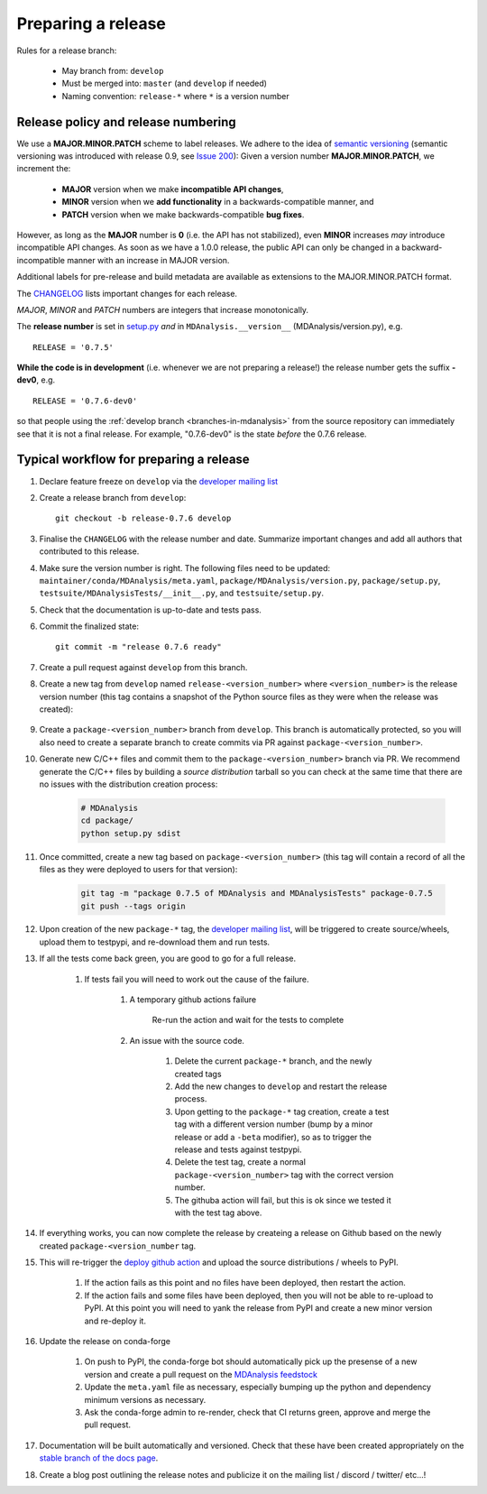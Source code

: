 .. -*- coding: utf-8 -*-
.. _preparing-release:

===================
Preparing a release
===================

Rules for a release branch:

    - May branch from: ``develop``
    - Must be merged into: ``master`` (and ``develop`` if needed)
    - Naming convention: ``release-*`` where ``*`` is a version number

Release policy and release numbering
====================================

We use a **MAJOR.MINOR.PATCH** scheme to label releases. We adhere to the idea of `semantic versioning <http://semver.org/>`_ (semantic versioning was introduced with release 0.9, see `Issue 200`_): Given a version number **MAJOR.MINOR.PATCH**, we increment the:

  * **MAJOR** version when we make **incompatible API changes**,
  * **MINOR** version when we **add functionality** in a backwards-compatible manner, and
  * **PATCH** version when we make backwards-compatible **bug fixes**.

However, as long as the **MAJOR** number is **0** (i.e. the API has not stabilized), even **MINOR** increases *may* introduce incompatible API changes. As soon as we have a 1.0.0 release, the public API can only be changed in a backward-incompatible manner with an increase in MAJOR version.

Additional labels for pre-release and build metadata are available as extensions to the MAJOR.MINOR.PATCH format.

The `CHANGELOG <https://github.com/MDAnalysis/mdanalysis/blob/develop/package/CHANGELOG>`_ lists important changes for each release.

*MAJOR*, *MINOR* and *PATCH* numbers are integers that increase monotonically.

The **release number** is set in `setup.py <https://github.com/MDAnalysis/mdanalysis/blob/develop/package/setup.py>`_ *and* in ``MDAnalysis.__version__`` (MDAnalysis/version.py), e.g. ::

    RELEASE = '0.7.5'


**While the code is in development** (i.e. whenever we are not preparing a release!) the release number gets the suffix **-dev0**, e.g. ::

    RELEASE = '0.7.6-dev0'

so that people using the :ref:`develop branch <branches-in-mdanalysis>` from the source repository can immediately see that it is not a final release. For example, "0.7.6-dev0" is the state *before* the 0.7.6 release.

.. _`Issue 200`: https://github.com/MDAnalysis/mdanalysis/issues/200

Typical workflow for preparing a release
========================================

#. Declare feature freeze on ``develop`` via the `developer mailing list`_

#. Create a release branch from ``develop``::

    git checkout -b release-0.7.6 develop

#. Finalise the ``CHANGELOG`` with the release number and date. Summarize important changes and add all authors that contributed to this release.

#. Make sure the version number is right. The following files need to be updated: ``maintainer/conda/MDAnalysis/meta.yaml``, ``package/MDAnalysis/version.py``, ``package/setup.py``, ``testsuite/MDAnalysisTests/__init__.py``, and ``testsuite/setup.py``.

#. Check that the documentation is up-to-date and tests pass.

#. Commit the finalized state::

    git commit -m "release 0.7.6 ready"

#. Create a pull request against ``develop`` from this branch.

#. Create a new tag from ``develop`` named ``release-<version_number>`` where ``<version_number>`` is the release version number (this tag contains a snapshot of the Python source files as they were when the release was created):

    .. code-block: bash

        git tag -m "release 0.7.5 of MDAnalysis and MDAnalysisTests" release-0.7.5
        git push --tags origin

#. Create a ``package-<version_number>`` branch from ``develop``. This branch is automatically protected, so you will also need to create a separate branch to create commits via PR against ``package-<version_number>``.

#. Generate new C/C++ files and commit them to the ``package-<version_number>`` branch via PR. We recommend generate the C/C++ files by building a *source distribution* tarball so you can check at the same time that there are no issues with the distribution creation process:

    .. code-block:: bash

        # MDAnalysis
        cd package/
        python setup.py sdist

#. Once committed, create a new tag based on ``package-<version_number>`` (this tag will contain a record of all the files as they were deployed to users for that version):

    .. code-block:: bash

        git tag -m "package 0.7.5 of MDAnalysis and MDAnalysisTests" package-0.7.5
        git push --tags origin

#. Upon creation of the new ``package-*`` tag, the `developer mailing list`_, will be triggered to create source/wheels, upload them to testpypi, and re-download them and run tests.

#. If all the tests come back green, you are good to go for a full release.

    #. If tests fail you will need to work out the cause of the failure.

        #. A temporary github actions failure

            Re-run the action and wait for the tests to complete

        #. An issue with the source code.

            #. Delete the current ``package-*`` branch, and the newly created tags

            #. Add the new changes to ``develop`` and restart the release process.

            #. Upon getting to the ``package-*`` tag creation, create a test tag with a different version number (bump by a minor release or add a ``-beta`` modifier), so as to trigger the release and tests against testpypi.

            #. Delete the test tag, create a normal ``package-<version_number>`` tag with the correct version number.

            #. The githuba action will fail, but this is ok since we tested it with the test tag above.

#. If everything works, you can now complete the release by createing a release on Github based on the newly created ``package-<version_number`` tag.

#. This will re-trigger the `deploy github action`_ and upload the source distributions / wheels to PyPI.

    #. If the action fails as this point and no files have been deployed, then restart the action.

    #. If the action fails and some files have been deployed, then you will not be able to re-upload to PyPI. At this point you will need to yank the release from PyPI and create a new minor version and re-deploy it.

#. Update the release on conda-forge

    #. On push to PyPI, the conda-forge bot should automatically pick up the presense of a new version and create a pull request on the `MDAnalysis feedstock`_

    #. Update the ``meta.yaml`` file as necessary, especially bumping up the python and dependency minimum versions as necessary.

    #. Ask the conda-forge admin to re-render, check that CI returns green, approve and merge the pull request.

#. Documentation will be built automatically and versioned. Check that these have been created appropriately on the `stable branch of the docs page`_.

#. Create a blog post outlining the release notes and publicize it on the mailing list / discord / twitter/ etc...!

.. _`developer mailing list`: https://groups.google.com/forum/#!forum/mdnalysis-devel
.. _`deploy github action`: https://github.com/MDAnalysis/mdanalysis/tree/develop/.github/workflows/deploy.yaml
.. _`MDAnalysis feedstock`: https://github.com/conda-forge/mdanalysis-feedstock
.. _`stable branch of the docs page`: https://docs.mdanalysis.org/stable
